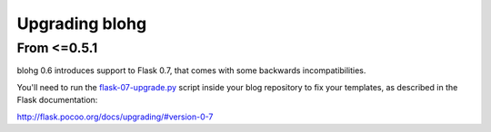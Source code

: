 .. upgrade:

Upgrading blohg
===============

From <=0.5.1
------------

blohg 0.6 introduces support to Flask 0.7, that comes with some backwards
incompatibilities.

You'll need to run the flask-07-upgrade.py_ script inside your blog
repository to fix your templates, as described in the Flask documentation:

.. _flask-07-upgrade.py: https://raw.github.com/mitsuhiko/flask/master/scripts/flask-07-upgrade.py

http://flask.pocoo.org/docs/upgrading/#version-0-7
